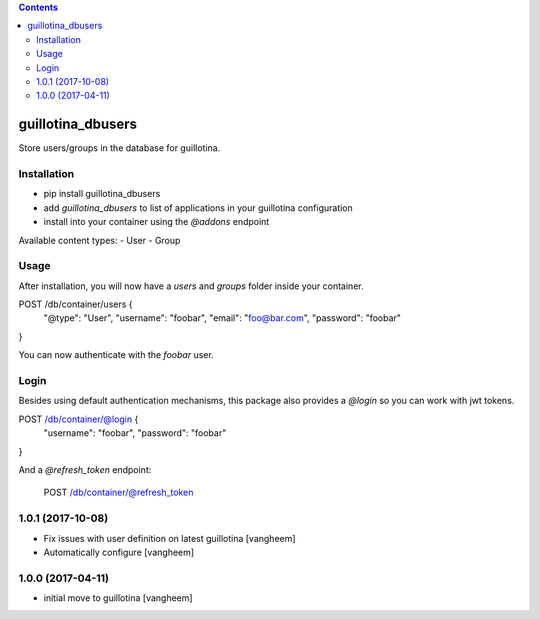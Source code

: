 .. contents::

guillotina_dbusers
==================

Store users/groups in the database for guillotina.


Installation
------------

- pip install guillotina_dbusers
- add `guillotina_dbusers` to list of applications in your guillotina configuration
- install into your container using the `@addons` endpoint


Available content types:
- User
- Group

Usage
-----

After installation, you will now have a `users` and `groups` folder inside
your container.


POST /db/container/users {
  "@type": "User",
  "username": "foobar",
  "email": "foo@bar.com",
  "password": "foobar"
}


You can now authenticate with the `foobar` user.



Login
-----

Besides using default authentication mechanisms, this package also provides
a `@login` so you can work with jwt tokens.

POST /db/container/@login {
  "username": "foobar",
  "password": "foobar"
}


And a `@refresh_token` endpoint:

    POST /db/container/@refresh_token

1.0.1 (2017-10-08)
------------------

- Fix issues with user definition on latest guillotina
  [vangheem]

- Automatically configure
  [vangheem]


1.0.0 (2017-04-11)
------------------

- initial move to guillotina
  [vangheem]


